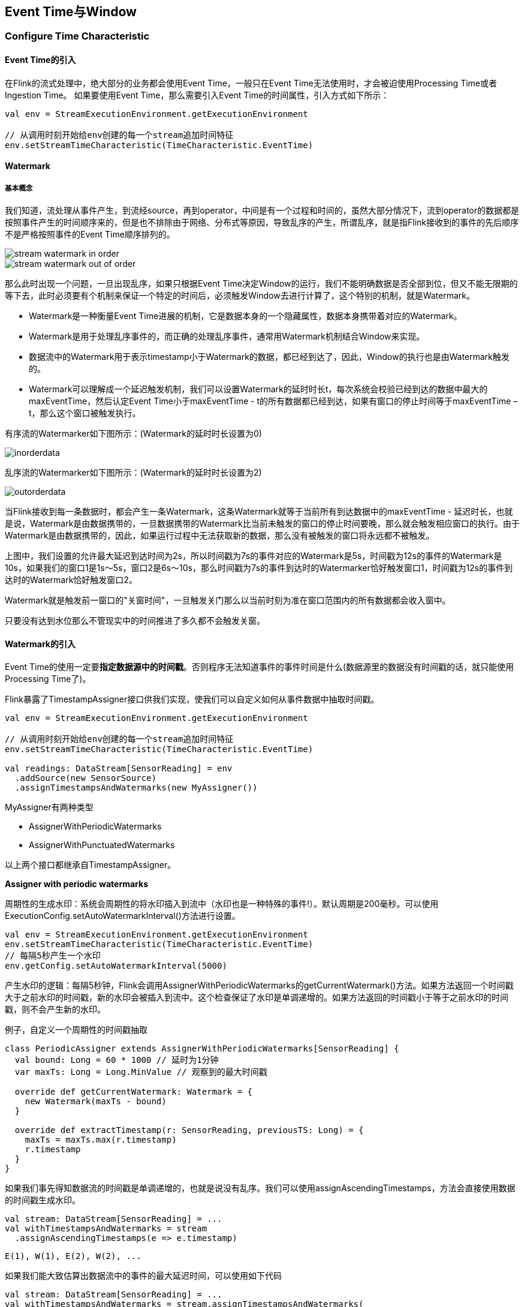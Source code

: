 == Event Time与Window

=== Configure Time Characteristic

==== Event Time的引入

在Flink的流式处理中，绝大部分的业务都会使用Event Time，一般只在Event Time无法使用时，才会被迫使用Processing Time或者Ingestion Time。
如果要使用Event Time，那么需要引入Event Time的时间属性，引入方式如下所示：

[source,scala]
----
val env = StreamExecutionEnvironment.getExecutionEnvironment
 
// 从调用时刻开始给env创建的每一个stream追加时间特征
env.setStreamTimeCharacteristic(TimeCharacteristic.EventTime)
----

==== Watermark

===== 基本概念

我们知道，流处理从事件产生，到流经source，再到operator，中间是有一个过程和时间的，虽然大部分情况下，流到operator的数据都是按照事件产生的时间顺序来的，但是也不排除由于网络、分布式等原因，导致乱序的产生，所谓乱序，就是指Flink接收到的事件的先后顺序不是严格按照事件的Event Time顺序排列的。

image::stream_watermark_in_order.png[]

image::stream_watermark_out_of_order.png[]

那么此时出现一个问题，一旦出现乱序，如果只根据Event Time决定Window的运行，我们不能明确数据是否全部到位，但又不能无限期的等下去，此时必须要有个机制来保证一个特定的时间后，必须触发Window去进行计算了，这个特别的机制，就是Watermark。

* Watermark是一种衡量Event Time进展的机制，它是数据本身的一个隐藏属性，数据本身携带着对应的Watermark。
* Watermark是用于处理乱序事件的，而正确的处理乱序事件，通常用Watermark机制结合Window来实现。
* 数据流中的Watermark用于表示timestamp小于Watermark的数据，都已经到达了，因此，Window的执行也是由Watermark触发的。
* Watermark可以理解成一个延迟触发机制，我们可以设置Watermark的延时时长t，每次系统会校验已经到达的数据中最大的maxEventTime，然后认定Event Time小于maxEventTime - t的所有数据都已经到达，如果有窗口的停止时间等于maxEventTime – t，那么这个窗口被触发执行。

有序流的Watermarker如下图所示：(Watermark的延时时长设置为0)

image::inorderdata.png[]

乱序流的Watermarker如下图所示：(Watermark的延时时长设置为2)

image::outorderdata.png[]

当Flink接收到每一条数据时，都会产生一条Watermark，这条Watermark就等于当前所有到达数据中的maxEventTime - 延迟时长，也就是说，Watermark是由数据携带的，一旦数据携带的Watermark比当前未触发的窗口的停止时间要晚，那么就会触发相应窗口的执行。由于Watermark是由数据携带的，因此，如果运行过程中无法获取新的数据，那么没有被触发的窗口将永远都不被触发。

上图中，我们设置的允许最大延迟到达时间为2s，所以时间戳为7s的事件对应的Watermark是5s，时间戳为12s的事件的Watermark是10s，如果我们的窗口1是1s～5s，窗口2是6s～10s，那么时间戳为7s的事件到达时的Watermarker恰好触发窗口1，时间戳为12s的事件到达时的Watermark恰好触发窗口2。
 
Watermark就是触发前一窗口的"关窗时间"，一旦触发关门那么以当前时刻为准在窗口范围内的所有数据都会收入窗中。

只要没有达到水位那么不管现实中的时间推进了多久都不会触发关窗。

==== Watermark的引入

Event Time的使用一定要**指定数据源中的时间戳**。否则程序无法知道事件的事件时间是什么(数据源里的数据没有时间戳的话，就只能使用Processing Time了)。

Flink暴露了TimestampAssigner接口供我们实现，使我们可以自定义如何从事件数据中抽取时间戳。

[source,scala]
----
val env = StreamExecutionEnvironment.getExecutionEnvironment
 
// 从调用时刻开始给env创建的每一个stream追加时间特征
env.setStreamTimeCharacteristic(TimeCharacteristic.EventTime)

val readings: DataStream[SensorReading] = env
  .addSource(new SensorSource)
  .assignTimestampsAndWatermarks(new MyAssigner())
----

MyAssigner有两种类型

* AssignerWithPeriodicWatermarks
* AssignerWithPunctuatedWatermarks

以上两个接口都继承自TimestampAssigner。

*Assigner with periodic watermarks*

周期性的生成水印：系统会周期性的将水印插入到流中（水印也是一种特殊的事件!）。默认周期是200毫秒。可以使用ExecutionConfig.setAutoWatermarkInterval()方法进行设置。

[source,scala]
----
val env = StreamExecutionEnvironment.getExecutionEnvironment
env.setStreamTimeCharacteristic(TimeCharacteristic.EventTime)
// 每隔5秒产生一个水印
env.getConfig.setAutoWatermarkInterval(5000)
----

产生水印的逻辑：每隔5秒钟，Flink会调用AssignerWithPeriodicWatermarks的getCurrentWatermark()方法。如果方法返回一个时间戳大于之前水印的时间戳，新的水印会被插入到流中。这个检查保证了水印是单调递增的。如果方法返回的时间戳小于等于之前水印的时间戳，则不会产生新的水印。

例子，自定义一个周期性的时间戳抽取

[source,scala]
----
class PeriodicAssigner extends AssignerWithPeriodicWatermarks[SensorReading] {
  val bound: Long = 60 * 1000 // 延时为1分钟
  var maxTs: Long = Long.MinValue // 观察到的最大时间戳

  override def getCurrentWatermark: Watermark = {
    new Watermark(maxTs - bound)
  }

  override def extractTimestamp(r: SensorReading, previousTS: Long) = {
    maxTs = maxTs.max(r.timestamp)
    r.timestamp
  }
}
----

如果我们事先得知数据流的时间戳是单调递增的，也就是说没有乱序。我们可以使用assignAscendingTimestamps，方法会直接使用数据的时间戳生成水印。

[source,scala]
----
val stream: DataStream[SensorReading] = ...
val withTimestampsAndWatermarks = stream
  .assignAscendingTimestamps(e => e.timestamp)
----

----
E(1), W(1), E(2), W(2), ...
----

如果我们能大致估算出数据流中的事件的最大延迟时间，可以使用如下代码

[source,scala]
----
val stream: DataStream[SensorReading] = ...
val withTimestampsAndWatermarks = stream.assignTimestampsAndWatermarks(
  new SensorTimeAssigner 
)

class SensorTimeAssigner
  extends BoundedOutOfOrdernessTimestampExtractor[SensorReading](Time.seconds(5)) {

  // 抽取时间戳
  override def extractTimestamp(r: SensorReading): Long = r.timestamp
}
----

----
E(10), W(0), E(8), E(7), E(11), W(1), ...
----

*Assigner with punctuated watermarks*

直接上代码，只给sensor_1的传感器的数据流插入水印

[source,scala]
----
class PunctuatedAssigner extends AssignerWithPunctuatedWatermarks[SensorReading] {
  val bound: Long = 60 * 1000

  override def checkAndGetNextWatermark(r: SensorReading, extractedTS: Long): Watermark = {
    if (r.id == "sensor_1") {
      new Watermark(extractedTS - bound)
    } else {
      null
    }
  }

  override def extractTimestamp(r: SensorReading, previousTS: Long): Long = {
    r.timestamp
  }
}
----

在Flink中，水印由应用程序开发人员生成，这通常需要对相应的领域有一定的了解。完美的水印永远不会错：时间戳小于水印标记时间的事件不会再出现。在特殊情况下(例如非乱序事件流)，最近一次事件的时间戳就可能是完美的水印。启发式水印则相反，它只估计时间，因此有可能出错，即迟到的事件(其时间戳小于水印标记时间)晚于水印出现。针对启发式水印，Flink提供了处理迟到元素的机制。

设定水印通常需要用到领域知识。举例来说，如果知道事件的迟到时间不会超过5秒，就可以将水印标记时间设为收到的最大时间戳减去5秒。另一种做法是，采用一个Flink作业监控事件流，学习事件的迟到规律，并以此构建水印生成模型。

如果水印迟到得太久，收到结果的速度可能就会很慢，解决办法是在水印到达之前输出近似结果(Flink可以实现)。如果水印到达得太早，则可能收到错误结果，不过Flink处理迟到数据的机制可以解决这个问题。上述问题看起来很复杂，但是恰恰符合现实世界的规律——大部分真实的事件流都是乱序的，并且通常无法了解它们的乱序程度(因为理论上不能预见未来)。水印是唯一让我们直面乱序事件流并保证正确性的机制; 否则只能选择忽视事实，假装错误的结果是正确的。

=== Process Function(Low-Level API)

我们之前学习的转换算子是无法访问事件的时间戳信息和水印信息的。而这在一些应用场景下，极为重要。例如MapFunction这样的map转换算子就无法访问时间戳或者当前事件的事件时间。

基于此，DataStream API提供了一系列的Low-Level转换算子。可以访问时间戳、水印以及注册定时事件。还可以输出特定的一些事件，例如超时事件等。Process Function用来构建事件驱动的应用以及实现自定义的业务逻辑(使用之前的window函数和转换算子无法实现)。例如，Flink-SQL就是使用Process Function实现的。

Flink提供了8个Process Function：

* ProcessFunction
* KeyedProcessFunction
* CoProcessFunction
* ProcessJoinFunction
* BroadcastProcessFunction
* KeyedBroadcastProcessFunction
* ProcessWindowFunction
* ProcessAllWindowFunction

重点介绍KeyedProcessFunction

KeyedProcessFunction用来操作KeyedStream。KeyedProcessFunction会处理流的每一个元素，输出为0个、1个或者多个元素。所有的Process Function都继承自RichFunction接口，所以都有open()、close()和getRuntimeContext()等方法。而KeyedProcessFunction[KEY, IN, OUT]还额外提供了两个方法:

* processElement(v: IN, ctx: Context, out: Collector[OUT]), 流中的每一个元素都会调用这个方法，调用结果将会放在Collector数据类型中输出。Context可以访问元素的时间戳，元素的key，以及TimerService时间服务。Context还可以将结果输出到别的流(side outputs)。
* onTimer(timestamp: Long, ctx: OnTimerContext, out: Collector[OUT])是一个回调函数。当之前注册的定时器触发时调用。参数timestamp为定时器所设定的触发的时间戳。Collector为输出结果的集合。OnTimerContext和processElement的Context参数一样，提供了上下文的一些信息，例如firing trigger的时间信息(事件时间或者处理时间)。

==== TimerService and Timers

Context和OnTimerContext所持有的TimerService对象拥有以下方法:

* currentProcessingTime(): Long 返回当前处理时间
* currentWatermark(): Long 返回当前水印的时间戳
* registerProcessingTimeTimer(timestamp: Long): Unit 会注册当前key的processing time的timer。当processing time到达定时时间时，触发timer。
* registerEventTimeTimer(timestamp: Long): Unit 会注册当前key的event time timer。当水印大于等于定时器注册的时间时，触发定时器执行回调函数。
* deleteProcessingTimeTimer(timestamp: Long): Unit 删除之前注册处理时间定时器。如果没有这个时间戳的定时器，则不执行。
* deleteEventTimeTimer(timestamp: Long): Unit 删除之前注册的事件时间定时器，如果没有此时间戳的定时器，则不执行。

当定时器timer触发时，执行回调函数onTimer()。

NOTE: 定时器timer只能在keyed streams上面使用。

举个例子说明KeyedProcessFunction如何操作KeyedStream。

需求：监控温度传感器的温度值，如果温度值在一秒钟之内(processing time)连续上升，报警。

[source,scala]
----
val warnings = readings
  // key by sensor id
  .keyBy(_.id)
  // apply ProcessFunction to monitor temperatures
  .process(new TempIncreaseAlertFunction)
----

看一下TempIncreaseAlertFunction如何实现, 程序中使用了ValueState这样一个状态变量, 后面会详细讲解。

[source,scala]
----
class TempIncreaseAlertFunction extends KeyedProcessFunction[String, SensorReading, String] {
  // 保存上一个传感器温度值
  lazy val lastTemp: ValueState[Double] = getRuntimeContext.getState(
    new ValueStateDescriptor[Double]("lastTemp", Types.of[Double])
  )

  // 保存注册的定时器的时间戳
  lazy val currentTimer: ValueState[Long] = getRuntimeContext.getState(
    new ValueStateDescriptor[Long]("timer", Types.of[Long])
  )

  override def processElement(r: SensorReading,
                              ctx: KeyedProcessFunction[String, SensorReading, String]#Context,
                              out: Collector[String]): Unit = {
    // get previous temperature
    // 取出上一次的温度
    val prevTemp = lastTemp.value()
    // update last temperature
    // 将当前温度更新到上一次的温度这个变量中
    lastTemp.update(r.temperature)

    val curTimerTimestamp = currentTimer.value()
    if (prevTemp == 0.0 || r.temperature < prevTemp) {
      // temperature decreased; delete current timer
      // 温度下降或者是第一个温度值，删除定时器
      ctx.timerService().deleteProcessingTimeTimer(curTimerTimestamp)
      // 清空状态变量
      currentTimer.clear()
    } else if (r.temperature > prevTemp && curTimerTimestamp == 0) {
      // temperature increased and we have not set a timer yet
      // set processing time timer for now + 1 second
      // 温度上升且我们并没有设置定时器
      val timerTs = ctx.timerService().currentProcessingTime() + 1000
      ctx.timerService().registerProcessingTimeTimer(timerTs)
      // remember current timer
      currentTimer.update(timerTs)
    }
  }

  override def onTimer(ts: Long,
                       ctx: KeyedProcessFunction[String, SensorReading, String]#OnTimerContext,
                       out: Collector[String]): Unit = {
    out.collect("传感器id为: " + ctx.getCurrentKey + "的传感器温度值已经连续1s上升了。")
    currentTimer.clear()
  }
}
----

==== Emitting to Side Outputs(侧输出)

大部分的DataStream API的算子的输出是单一输出，也就是某种数据类型的流。除了split算子，可以将一条流分成多条流，这些流的数据类型也都相同。process function的side outputs功能可以产生多条流，并且这些流的数据类型可以不一样。一个side output可以定义为OutputTag[X]对象，X是输出流的数据类型。process function可以通过Context对象发射一个事件到一个或者多个side outputs。

例子

[source,scala]
----
val monitoredReadings: DataStream[SensorReading] = readings
  .process(new FreezingMonitor)

monitoredReadings
  .getSideOutput(new OutputTag[String]("freezing-alarms"))
  .print()

readings.print()
----

接下来我们实现FreezingMonitor函数，用来监控传感器温度值，将温度值低于32F的温度输出到side output。

[source,scala]
----
class FreezingMonitor extends ProcessFunction[SensorReading, SensorReading] {
  // define a side output tag
  // 定义一个侧输出标签
  lazy val freezingAlarmOutput: OutputTag[String] =
    new OutputTag[String]("freezing-alarms")

  override def processElement(r: SensorReading,
                              ctx: ProcessFunction[SensorReading, SensorReading]#Context,
                              out: Collector[SensorReading]): Unit = {
    // emit freezing alarm if temperature is below 32F
    if (r.temperature < 32.0) {
      ctx.output(freezingAlarmOutput, s"Freezing Alarm for ${r.id}")
    }
    // forward all readings to the regular output
    out.collect(r)
  }
}
----

==== CoProcessFunction

对于两条输入流，DataStream API提供了CoProcessFunction这样的low-level操作。CoProcessFunction提供了操作每一个输入流的方法: processElement1()和processElement2()。类似于ProcessFunction，这两种方法都通过Context对象来调用。这个Context对象可以访问事件数据，定时器时间戳，TimerService，以及side outputs。CoProcessFunction也提供了onTimer()回调函数。下面的例子展示了如何使用CoProcessFunction来合并两条流。

[source,scala]
----
// ingest sensor stream
val readings: DataStream[SensorReading] = ...

// filter switches enable forwarding of readings
val filterSwitches: DataStream[(String, Long)] = env
  .fromCollection(Seq(
    ("sensor_2", 10 * 1000L),
    ("sensor_7", 60 * 1000L)
  ))

val forwardedReadings = readings
  // connect readings and switches
  .connect(filterSwitches)
  // key by sensor ids
  .keyBy(_.id, _._1)
  // apply filtering CoProcessFunction
  .process(new ReadingFilter)
----

[source,scala]
----
class ReadingFilter extends CoProcessFunction[SensorReading, (String, Long), SensorReading] {
  // switch to enable forwarding
  // 传送数据的开关
  lazy val forwardingEnabled: ValueState[Boolean] = getRuntimeContext.getState(
    new ValueStateDescriptor[Boolean]("filterSwitch", Types.of[Boolean]))

  // hold timestamp of currently active disable timer
  lazy val disableTimer: ValueState[Long] = getRuntimeContext.getState(new ValueStateDescriptor[Long]("timer", Types.of[Long]))

  override def processElement1(reading: SensorReading,
                               ctx: CoProcessFunction[SensorReading, (String, Long), SensorReading]#Context,
                               out: Collector[SensorReading]): Unit = {
    // check if we may forward the reading
    // 决定我们是否要将数据继续传下去
    if (forwardingEnabled.value()) {
      out.collect(reading)
    }
  }

  override def processElement2(switch: (String, Long),
                               ctx: CoProcessFunction[SensorReading, (String, Long), SensorReading]#Context,
                               out: Collector[SensorReading]): Unit = {
    // enable reading forwarding
    // 允许继续传输数据
    forwardingEnabled.update(true)
    // set disable forward timer
    val timerTimestamp = ctx.timerService().currentProcessingTime() + switch._2
    val curTimerTimestamp = disableTimer.value()

    if (timerTimestamp > curTimerTimestamp) {
      // remove current timer and register new timer
      ctx.timerService().deleteEventTimeTimer(curTimerTimestamp)
      ctx.timerService().registerProcessingTimeTimer(timerTimestamp)
      disableTimer.update(timerTimestamp)
    }
  }

  override def onTimer(ts: Long,
                       ctx: CoProcessFunction[SensorReading, (String, Long), SensorReading]#OnTimerContext,
                       out: Collector[SensorReading]): Unit = {
     // remove all state; forward switch will be false by default
     forwardingEnabled.clear()
     disableTimer.clear()
  }
}
----

=== Window Operators(窗口操作符)

==== define window operators(定义窗口操作符)

window算子可以在keyed stream或者nokeyed stream上面使用。

创建一个window算子，需要指定两个部分：

1. window assigner定义了流的元素如何分配到window中。window assigner将会产生一条WindowedStream(或者AllWindowedStream，如果是nonkeyed DataStream的话)

2. window function用来处理WindowedStream(AllWindowedStream)中的元素。

例子：

[source,scala]
----
stream
  .keyBy(...)
  .window(...)  // 指定window assigner
  .reduce/aggregate/process(...) // 指定window function

stream
  .windowAll(...) // 指定window assigner
  .reduce/aggregate/process(...) // 指定window function
----

==== 内置的window assigner(窗口分配器)

===== tumbling windows(滚动窗口)

[source,scala]
----
val sensorData: DataStream[SensorReading] = ...

val avgTemp = sensorData
  .keyBy(_.id)
  // group readings in 1s event-time windows
  .window(TumblingEventTimeWindows.of(Time.seconds(1)))
  .process(new TemperatureAverager)

val avgTemp = sensorData
  .keyBy(_.id)
  // group readings in 1s processing-time windows
  .window(TumblingProcessingTimeWindows.of(Time.seconds(1)))
  .process(new TemperatureAverager)

// 其实就是之前的
// shortcut for window.(TumblingEventTimeWindows.of(size))
val avgTemp = sensorData
  .keyBy(_.id)
  .timeWindow(Time.seconds(1))
  .process(new TemperatureAverager)
----

如果滚动窗口的时间长度为1小时，那么默认设定的窗口为：[00:00, 01:00), [01:00, 02:00), ...

===== sliding window(滑动窗口)

[source,scala]
----
val slidingAvgTemp = sensorData
  .keyBy(_.id)
  .window(SlidingEventTimeWindows.of(Time.hours(1), Time.minutes(15)))
  .process(new TemperatureAverager)

val slidingAvgTemp = sensorData
  .keyBy(_.id)
  .window(SlidingProcessingTimeWindows.of(Time.hours(1), Time.minutes(15)))
  .process(new TemperatureAverager)

val slidingAvgTemp = sensorData
  .keyBy(_.id)
  .timeWindow(Time.hours(1), Time.minutes(15))
  .process(new TemperatureAverager)
----

===== session windows(会话窗口)

[source,scala]
----
val sessionWindows = sensorData
  .keyBy(_.id)
  .window(EventTimeSessionWindows.withGap(Time.minutes(15)))
  .process(...)

val sessionWindows = sensorData
  .keyBy(_.id)
  .window(ProcessingTimeSessionWindows.withGap(Time.minutes(15)))
  .process(...)
----

==== Applying Functions on Windows(在窗口上应用函数)

window functions定义了窗口中数据的计算逻辑。有两种计算逻辑：

1. 增量聚合函数(Incremental aggregation functions)：当一个事件被添加到窗口时，触发函数计算，并且更新window的状态(单个值)。最终聚合的结果将作为输出。ReduceFunction和AggregateFunction是增量聚合函数。

2. 全窗口函数(Full window functions)：这个函数将会收集窗口中所有的元素，可以做一些复杂计算。ProcessWindowFunction是window function。

===== ReduceFunction

例子: 计算每个传感器15s窗口中的温度最小值

[source,scala]
----
val minTempPerWindow: DataStream[(String, Double)] = sensorData
  .map(r => (r.id, r.temperature))
  .keyBy(_._1)
  .timeWindow(Time.seconds(15))
  .reduce((r1, r2) => (r1._1, r1._2.min(r2._2)))
----

===== AggregateFunction

先来看接口定义

[source,java]
----
public interface AggregateFunction<IN, ACC, OUT> extends Function, Serializable {

  // create a new accumulator to start a new aggregate
  ACC createAccumulator();

  // add an input element to the accumulator and return the accumulator
  ACC add(IN value, ACC accumulator);

  // compute the result from the accumulator and return it.
  OUT getResult(ACC accumulator);

  // merge two accumulators and return the result.
  ACC merge(ACC a, ACC b);
}
----

IN是输入元素的类型，ACC是累加器的类型，OUT是输出元素的类型。

例子

[source,scala]
----
val avgTempPerWindow: DataStream[(String, Double)] = sensorData
  .map(r => (r.id, r.temperature))
  .keyBy(_._1)
  .timeWindow(Timeseconds(15))
  .aggregate(new AvgTempFunction)

// An AggregateFunction to compute the average temperature per sensor.
// The accumulator holds the sum of temperatures and an event count.
class AvgTempFunction extends AggregateFunction[(String, Double), (String, Double, Int), (String, Double)] {

  override def createAccumulator() = {
    ("", 0.0, 0)
  }

  override def add(in: (String, Double), acc: (String, Double, Int)) = {
    (in._1, in._2 + acc._2, 1 + acc._3)
  }

  override def getResult(acc: (String, Double, Int)) = {
    (acc._1, acc._2 / acc._3)
  }

  override def merge(acc1: (String, Double, Int), acc2: (String, Double, Int)) = {
    (acc1._1, acc1._2 + acc2._2, acc1._3 + acc2._3)
  }
}
----

===== ProcessWindowFunction

一些业务场景，我们需要收集窗口内所有的数据进行计算，例如计算窗口数据的中位数，或者计算窗口数据中出现频率最高的值。这样的需求，使用ReduceFunction和AggregateFunction就无法实现了。这个时候就需要ProcessWindowFunction了。

先来看接口定义

[source,java]
----
public abstract class ProcessWindowFunction<IN, OUT, KEY, W extends Window> extends AbstractRichFunction {
  
  // Evaluates the window
  void process(KEY key, Context ctx, Iterable<IN> vals, Collector<OUT> out) throws Exception;

  // Deletes any custom per-window state when the window is purged
  public void clear(Context ctx) throws Exception {}

  // The context holding window metadata
  public abstract class Context implements Serializable {
    // Returns the metadata of the window
    public abstract W window();

    // Returns the current processing time
    public abstract long currentProcessingTime();

    // Returns the current event-time watermark
    public abstract long currentWatermark();

    // State accessor for per-window state
    public abstract KeyedStateStore windowState();

    // State accessor for per-key global state
    public abstract KeyedStateStore globalState();

    // Emits a record to the side output identified by the OutputTag.
    public abstract <X> void output(OutputTag<X> outputTag, X value);
  }
}
----

process()方法接受的参数为：window的key，Iterable迭代器包含窗口的所有元素，Collector用于输出结果流。Context参数和别的process方法一样。而ProcessWindowFunction的Context对象还可以访问window的元数据(窗口开始和结束时间)，当前处理时间和水印，per-window state和per-key global state，side outputs。

* per-window state: 用于保存一些信息，这些信息可以被process()访问，只要process所处理的元素属于这个窗口。
* per-key global state: 同一个key，也就是在一条KeyedStream上，不同的window可以访问per-key global state保存的值。

例子：计算5s滚动窗口中的最低和最高的温度。输出的元素包含了(流的Key, 最低温度, 最高温度, 窗口结束时间)。

[source,scala]
----
val minMaxTempPerWindow: DataStream[MinMaxTemp] = sensorData
  .keyBy(_.id)
  .timeWindow(Time.seconds(5))
  .process(new HighAndLowTempProcessFunction)

case class MinMaxTemp(id: String, min: Double, max: Double, endTs: Long)

class HighAndLowTempProcessFunction extends ProcessWindowFunction[SensorReading, MinMaxTemp, String, TimeWindow] {
  override def process(key: String,
                       ctx: Context,
                       vals: Iterable[SensorReading],
                       out: Collector[MinMaxTemp]): Unit = {
    val temps = vals.map(_.temperature)
    val windowEnd = ctx.window.getEnd

    out.collect(MinMaxTemp(key, temps.min, temps.max, windowEnd))
  }
}
----

我们还可以将ReduceFunction/AggregateFunction和ProcessWindowFunction结合起来使用。ReduceFunction/AggregateFunction做增量聚合，ProcessWindowFunction提供更多的对数据流的访问权限。如果只使用ProcessWindowFunction(底层的实现为将事件都保存在ListState中)，将会非常占用空间。分配到某个窗口的元素将被提前聚合，而当窗口的trigger触发时，也就是窗口收集完数据关闭时，将会把聚合结果发送到ProcessWindowFunction中，这时Iterable参数将会只有一个值，就是前面聚合的值。

例子

[source,scala]
----
input
  .keyBy(...)
  .timeWindow(...)
  .reduce(
    incrAggregator: ReduceFunction[IN],
    function: ProcessWindowFunction[IN, OUT, K, W])

input
  .keyBy(...)
  .timeWindow(...)
  .aggregate(
    incrAggregator: AggregateFunction[IN, ACC, V],
    windowFunction: ProcessWindowFunction[V, OUT, K, W])
----

我们把之前的需求重新使用以上两种方法实现一下。

[source,scala]
----
case class MinMaxTemp(id: String, min: Double, max: Double, endTs: Long)

val minMaxTempPerWindow2: DataStream[MinMaxTemp] = sensorData
  .map(r => (r.id, r.temperature, r.temperature))
  .keyBy(_._1)
  .timeWindow(Time.seconds(5))
  .reduce(
    (r1: (String, Double, Double), r2: (String, Double, Double)) => {
      (r1._1, r1._2.min(r2._2), r1._3.max(r2._3))
    },
    new AssignWindowEndProcessFunction()
  )

class AssignWindowEndProcessFunction extends ProcessWindowFunction[(String, Double, Double), MinMaxTemp, String, TimeWindow] {
  override def process(key: String,
                       ctx: Context,
                       minMaxIt: Iterable[(String, Double, Double)],
                       out: Collector[MinMaxTemp]): Unit = {
    val minMax = minMaxIt.head
    val windowEnd = ctx.window.getEnd
    out.collect(MinMaxTemp(key, minMax._2, minMax._3, windowEnd))
  }
}
----

=== 自定义窗口操作符(windows operators)

Flink内置的window operators分配器已经已经足够应付大多数应用场景。尽管如此，如果我们需要实现一些复杂的窗口逻辑，例如：可以发射早到的事件或者碰到迟到的事件就更新窗口的结果，或者窗口的开始和结束决定于特定事件的接收。

DataStream API暴露了接口和方法来自定义窗口操作符。

* 自定义窗口分配器
* 自定义窗口计算触发器(trigger)
* 自定义窗口数据清理功能(evictor)

当一个事件来到窗口操作符，首先将会传给WindowAssigner来处理。WindowAssigner决定了事件将被分配到哪些窗口。如果窗口不存在，WindowAssigner将会创建一个新的窗口。

如果一个window operator接受了一个增量聚合函数作为参数，例如ReduceFunction或者AggregateFunction，新到的元素将会立即被聚合，而聚合结果result将存储在window中。如果window operator没有使用增量聚合函数，那么新元素将被添加到ListState中，ListState中保存了所有分配给窗口的元素。

新元素被添加到窗口时，这个新元素同时也被传给了window的trigger。trigger定义了window何时准备好求值，何时window被清空。trigger可以基于window被分配的元素和注册的定时器来对窗口的所有元素求值或者在特定事件清空window中所有的元素。

当window operator只接收一个增量聚合函数作为参数时：

当window operator只接收一个全窗口函数作为参数时：

当window operator接收一个增量聚合函数和一个全窗口函数作为参数时：

evictor是一个可选的组件，可以被注入到ProcessWindowFunction之前或者之后调用。evictor可以清除掉window中收集的元素。由于evictor需要迭代所有的元素，所以evictor只能使用在没有增量聚合函数作为参数的情况下。

下面的代码说明了如果使用自定义的trigger和evictor定义一个window operator：

[source,scala]
----
stream
  .keyBy(...)
  .window(...)
 [.trigger(...)]
 [.evictor(...)]
  .reduce/aggregate/process(...)
----

注意：每个WindowAssigner都有一个默认的trigger。

=== 窗口生命周期

当WindowAssigner分配某个窗口的第一个元素时，这个窗口才会被创建。所以不存在没有元素的窗口。

一个窗口包含了如下状态：

* Window content
** 分配到这个窗口的元素
** 增量聚合的结果(如果window operator接收了ReduceFunction或者AggregateFunction作为参数)。
* Window object
** WindowAssigner返回0个，1个或者多个window object。
** window operator根据返回的window object来聚合元素。
** 每一个window object包含一个windowEnd时间戳，来区别于其他窗口。
* 触发器的定时器：一个触发器可以注册定时事件，到了定时的时间可以执行相应的回调函数，例如：对窗口进行求值或者清空窗口。
* 触发器中的自定义状态：触发器可以定义和使用自定义的、per-window或者per-key状态。这个状态完全被触发器所控制。而不是被window operator控制。

当窗口结束时间来到，window operator将删掉这个窗口。窗口结束时间是由window object的end timestamp所定义的。无论是使用processing time还是event time，窗口结束时间是什么类型可以调用WindowAssigner.isEventTime()方法获得。

=== 窗口分配器(window assigners)

WindowAssigner将会把元素分配到0个，1个或者多个窗口中去。我们看一下WindowAssigner接口：

[source,java]
----
public abstract class WindowAssigner<T, W extends Window>
    implements Serializable {

  public abstract Collection<W> assignWindows(
    T element,
    long timestamp,
    WindowAssignerContext context);

  public abstract Trigger<T, W> getDefaultTriger(
    StreamExecutionEnvironment env);

  public abstract TypeSerializer<W> getWindowSerializer(
    ExecutionConfig executionConfig);

  public abstract boolean isEventTime();

  public abstract static class WindowAssignerContext {
    public abstract long getCurrentProcessingTime();
  }
}
----

WindowAssigner有两个泛型参数：

* T: 事件的数据类型
* W: 窗口的类型

下面的代码创建了一个自定义窗口分配器，是一个30秒的滚动事件时间窗口。

[source,scala]
----
class ThirtySecondsWindows
    extends WindowAssigner[Object, TimeWindow] {

  val windowSize: Long = 30 * 1000L

  override def assignWindows(
    o: Object,
    ts: Long,
    ctx: WindowAssigner.WindowAssignerContext): java.util.List[TimeWindow] = {

    val startTime = ts - (ts % windowSize)
    val endTime = startTime + windowSize
    Collections.singletonList(new TimeWindow(startTime, endTime))
  }

  override def getDefaultTrigger(
    env: environment.StreamExecutionEnvironment): Trigger[Object, TimeWindow] = {
      EventTimeTrigger.create()
  }

  override def getWindowSerializer(
    executionConfig: ExecutionConfig): TypeSerializer[TimeWindow] = {
    new TimeWindow.Serializer
  }

  override def isEventTime = true
}
----

=== 触发器(Triggers)

触发器定义了window何时会被求值以及何时发送求值结果。触发器可以到了特定的时间触发也可以碰到特定的事件触发。例如：观察到事件数量符合一定条件或者观察到了特定的事件。

默认的触发器将会在两种情况下触发

* 处理时间：机器时间到达处理时间
* 事件时间：水位线超过了窗口的结束时间

触发器可以访问流的时间属性以及定时器，还可以对state状态编程。所以触发器和process function一样强大。例如我们可以实现一个触发逻辑：当窗口接收到一定数量的元素时，触发器触发。再比如当窗口接收到一个特定元素时，触发器触发。还有就是当窗口接收到的元素里面包含特定模式(5秒钟内接收到了两个同样类型的事件)，触发器也可以触发。在一个事件时间的窗口中，一个自定义的触发器可以提前(在水位线没过窗口结束时间之前)计算和发射计算结果。这是一个常见的低延迟计算策略，尽管计算不完全，但不像默认的那样需要等待水位线没过窗口结束时间。

每次调用触发器都会产生一个TriggerResult来决定窗口接下来发生什么。TriggerResult可以取以下结果：

* CONTINUE：什么都不做
* FIRE：如果window operator有ProcessWindowFunction这个参数，将会调用这个ProcessWindowFunction。如果窗口仅有增量聚合函数(ReduceFunction或者AggregateFunction)作为参数，那么当前的聚合结果将会被发送。窗口的state不变。
* PURGE：窗口所有内容包括窗口的元数据都将被丢弃。
* FIRE_AND_PURGE：先对窗口进行求值，再将窗口中的内容丢弃。

TriggerResult可能的取值使得我们可以实现很复杂的窗口逻辑。一个自定义触发器可以触发多次，可以计算或者更新结果，可以在发送结果之前清空窗口。

接下来我们看一下Trigger API：

[source,java]
----
public abstract class Trigger<T, W extends Window>
    implements Serializable {

  TriggerResult onElement(
    long timestamp,
    W window,
    TriggerContext ctx);

  public abstract TriggerResult onProcessingTime(
    long timestamp,
    W window,
    TriggerContext ctx);

  public abstract TriggerResult onEventTime(
    long timestamp,
    W window,
    TriggerContext ctx);
  
  public boolean canMerge();

  public void onMerge(W window, OnMergeContext ctx);

  public abstract void clear(W window, TriggerContext ctx);
}

public interface TriggerContext {

  long getCurrentProcessingTime();

  long getCurrentWatermark();

  void registerProcessingTimeTimer(long time);

  void registerEventTimeTimer(long time);

  void registerEventTimeTimer(long time);

  void deleteProcessingTimeTimer(long time);

  void deleteEventTimeTimer(long time);

  <S extends State> S getPartitionedState(
    StateDescriptor<S, ?> stateDescriptor);
}

public interface OnMergeContext extends TriggerContext {

  void mergePartitionedState(
    StateDescriptor<S, ?> stateDescriptor
  );
}
----

这里要注意两个地方：清空state和merging合并触发器。

当在触发器中使用per-window state时，这里我们需要保证当窗口被删除时state也要被删除，否则随着时间的推移，window operator将会积累越来越多的数据，最终可能使应用崩溃。

当窗口被删除时，为了清空所有状态，触发器的clear()方法需要需要删掉所有的自定义per-window state，以及使用TriggerContext对象将处理时间和事件时间的定时器都删除。

下面的例子展示了一个触发器在窗口结束时间之前触发。当第一个事件被分配到窗口时，这个触发器注册了一个定时器，定时时间为水位线之前一秒钟。当定时事件执行，将会注册一个新的定时事件，这样，这个触发器每秒钟最多触发一次。

[source,scala]
----
class OneSecondIntervalTrigger
    extends Trigger[SensorReading, TimeWindow] {

  override def onElement(
    r: SensorReading,
    timestamp: Long,
    window: TimeWindow,
    ctx: Trigger.TriggerContext
  ): TriggerResult = {
    val firstSeen: ValueState[Boolean] = ctx
      .getPartitionedState(
        new ValueStateDescriptor[Boolean](
          "firstSeen", classOf[Boolean]
        )
      )

    if (!firstSeen.value()) {
      val t = ctx.getCurrentWatermark + (1000 - (ctx.getCurrentWatermark % 1000))
      ctx.registerEventTimeTimer(t)
      ctx.registerEventTimeTimer(window.getEnd)
      firstSeen.update(true)
    }

    TriggerResult.CONTINUE
  }

  override def onEventTime(
    timestamp: Long,
    window: TimeWindow,
    ctx: Trigger.TriggerContext
  ): TriggerResult = {
    if (timestamp == window.getEnd) {
      TriggerResult.FIRE_AND_PURGE
    } else {
      val t = ctx.getCurrentWatermark + (1000 - (ctx.getCurrentWatermark % 1000))
      if (t < window.getEnd) {
        ctx.registerEventTimeTimer(t)
      }
      TriggerResult.FIRE
    }
  }

  override def onProcessingTime(
    timestamp: Long,
    window: TimeWindow,
    ctx: Trigger.TriggerContext
  ): TriggerResult = {
    TriggerResult.CONTINUE
  }

  override def clear(
    window: TimeWindow,
    ctx: Trigger.TriggerContext
  ): Unit = {
    val firstSeen: ValueState[Boolean] = ctx
      .getPartitionedState(
        new ValueStateDescriptor[Boolean](
          "firstSeen", classOf[Boolean]
        )
      )
    firstSeen.clear()
  }
}
----

=== EVICTORS

evictor可以在window function求值之前或者之后移除窗口中的元素。

我们看一下Evictor的接口定义：

[source,java]
----
public interface Evictor<T, W extends Window>
    extends Serializable {
  void evictBefore(
    Iterable<TimestampedValue<T>> elements,
    int size,
    W window,
    EvictorContext evictorContext);

  void evictAfter(
    Iterable<TimestampedValue<T>> elements,
    int size,
    W window,
    EvictorContext evictorContext);

  interface EvictorContext {

    long getCurrentProcessingTime();

    long getCurrentWatermark();
  }
}
----

evictBefore()和evictAfter()分别在window function计算之前或者之后调用。Iterable迭代器包含了窗口所有的元素，size为窗口中元素的数量，window object和EvictorContext可以访问当前处理时间和水位线。可以对Iterator调用remove()方法来移除窗口中的元素。


evictor也经常被用在GlobalWindow上，用来清楚部分元素，而不是将窗口中的元素全部清空。

=== 处理迟到的元素(Handling Late Data)

水位线可以用来平衡计算的完整性和延迟两方面。除非我们选择一种非常保守的水位线策略(最大延时设置的非常大，以至于包含了所有的元素，但结果是非常大的延迟)，否则我们总需要处理迟到的元素。

迟到的元素是指当这个元素来到时，这个元素所对应的窗口已经计算完毕了(也就是说水位线已经没过窗口结束时间了)。这说明迟到这个特性只针对事件时间。

DataStream API提供了三种策略来处理迟到元素

* 直接抛弃迟到的元素
* 将迟到的元素发送到另一条流中去
* 可以更新窗口已经计算完的结果，并发出计算结果。

==== 抛弃迟到元素

抛弃迟到的元素是event time window operator的默认行为。也就是说一个迟到的元素不会创建一个新的窗口。

process function可以通过比较迟到元素的时间戳和当前水位线的大小来很轻易的过滤掉迟到元素。

==== 重定向迟到元素

迟到的元素也可以使用侧输出(side output)特性被重定向到另外的一条流中去。迟到元素所组成的侧输出流可以继续处理或者sink到持久化设施中去。

例子

[source,scala]
----
val readings: DataStream[SensorReading] = ???

val countPer10Secs: DataStream[(String, Long, Int)] = readings
  .keyBy(_.id)
  .timeWindow(Time.seconds(10))
  .sideOutputLateData(new OutputTag[SensorReading]("late-readings"))
  .process(new CountFunction())

val lateStream: DataStream[SensorReading] = countPer10Secs
  .getSideOutput(new OutputTag[SensorReading]("late-readings"))
----

下面这个例子展示了ProcessFunction如何过滤掉迟到的元素然后将迟到的元素发送到侧输出流中去。

[source,scala]
----
val readings: DataStream[SensorReading] = ???
val filteredReadings: DataStream[SensorReading] = readings
  .process(new LateReadingsFilter)

// retrieve late readings
val lateReadings: DataStream[SensorReading] = filteredReadings
  .getSideOutput(new OutputTag[SensorReading]("late-readings"))


/** A ProcessFunction that filters out late sensor readings and 
  * re-directs them to a side output */
class LateReadingsFilter 
    extends ProcessFunction[SensorReading, SensorReading] {

  val lateReadingsOut = new OutputTag[SensorReading]("late-readings")

  override def processElement(
      r: SensorReading,
      ctx: ProcessFunction[SensorReading, SensorReading]#Context,
      out: Collector[SensorReading]): Unit = {

    // compare record timestamp with current watermark
    if (r.timestamp < ctx.timerService().currentWatermark()) {
      // this is a late reading => redirect it to the side output
      ctx.output(lateReadingsOut, r)
    } else {
      out.collect(r)
    }
  }
}
----

==== 使用迟到元素更新窗口计算结果(Updating Results by Including Late Events)

由于存在迟到的元素，所以已经计算出的窗口结果是不准确和不完全的。我们可以使用迟到元素更新已经计算完的窗口结果。

如果我们要求一个operator支持重新计算和更新已经发出的结果，就需要在第一次发出结果以后也要保存之前所有的状态。但显然我们不能一直保存所有的状态，肯定会在某一个时间点将状态清空，而一旦状态被清空，结果就再也不能重新计算或者更新了。而迟到的元素只能被抛弃或者发送到侧输出流。

window operator API提供了方法来明确声明我们要等待迟到元素。当使用event-time window，我们可以指定一个时间段叫做allowed lateness。window operator如果设置了allowed lateness，这个window operator在水位线没过窗口结束时间时也将不会删除窗口和窗口中的状态。窗口会在一段时间内(allowed lateness设置的)保留所有的元素。

当迟到元素在allowed lateness时间内到达时，这个迟到元素会被实时处理并发送到触发器(trigger)。当水位线没过了窗口结束时间+allowed lateness时间时，窗口会被删除，并且所有后来的迟到的元素都会被丢弃。

Allowed lateness可以使用allowedLateness()方法来指定，如下所示：

[source,scala]
----
val readings: DataStream[SensorReading] = ???

val countPer10Secs: DataStream[(String, Long, Int, String)] = readings
  .keyBy(_.id)
  .timeWindow(Time.seconds(10))
  // process late readings for 5 additional seconds
  .allowedLateness(Time.seconds(5))
  // count readings and update results if late readings arrive
  .process(new UpdatingWindowCountFunction)

  /** A counting WindowProcessFunction that distinguishes between 
  * first results and updates. */
class UpdatingWindowCountFunction
    extends ProcessWindowFunction[
            SensorReading, (String, Long, Int, String), String, TimeWindow] {

  override def process(
      id: String,
      ctx: Context,
      elements: Iterable[SensorReading],
      out: Collector[(String, Long, Int, String)]): Unit = {

    // count the number of readings
    val cnt = elements.count(_ => true)

    // state to check if this is the first evaluation of the window or not
    val isUpdate = ctx.windowState.getState(
      new ValueStateDescriptor[Boolean]("isUpdate", Types.of[Boolean]))

    if (!isUpdate.value()) {
      // first evaluation, emit first result
      out.collect((id, ctx.window.getEnd, cnt, "first"))
      isUpdate.update(true)
    } else {
      // not the first evaluation, emit an update
      out.collect((id, ctx.window.getEnd, cnt, "update"))
    }
  }
}
----